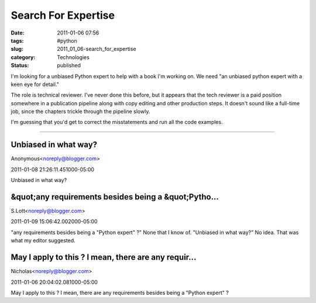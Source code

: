 Search For Expertise
====================

:date: 2011-01-06 07:56
:tags: #python
:slug: 2011_01_06-search_for_expertise
:category: Technologies
:status: published

I'm looking for a unbiased Python expert to help with a book I'm working
on. We need "an unbiased python expert with a keen eye for detail."

The role is technical reviewer. I've never done this before, but it
appears that the tech reviewer is a paid position somewhere in a
publication pipeline along with copy editing and other production
steps. It doesn't sound like a full-time job, since the chapters
trickle through the pipeline slowly.

I'm guessing that you'd get to correct the misstatements and run all
the code examples.



-----

Unbiased in what way?
---------------------

Anonymous<noreply@blogger.com>

2011-01-08 21:26:11.451000-05:00

Unbiased in what way?


&quot;any requirements besides being a &quot;Pytho...
-----------------------------------------------------

S.Lott<noreply@blogger.com>

2011-01-09 15:06:42.002000-05:00

"any requirements besides being a "Python expert" ?" None that I know
of.
"Unbiased in what way?" No idea. That was what my editor suggested.


May I apply to this ? I mean, there are any requir...
-----------------------------------------------------

Nicholas<noreply@blogger.com>

2011-01-06 20:04:02.081000-05:00

May I apply to this ? I mean, there are any requirements besides being a
"Python expert" ?





